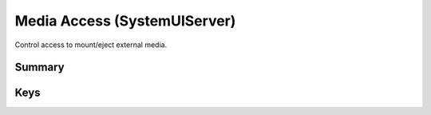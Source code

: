 .. _payloadtype-com.apple.systemuiserver:

Media Access (SystemUIServer)
=============================

Control access to mount/eject external media.

Summary
-------

.. pfmheader:: manifests/manual/com.apple.systemuiserver manifest.plist
.. pfm:: manifests/manual/com.apple.systemuiserver manifest.plist

Keys
----

.. pfmkey:: logout-eject manifests/manual/com.apple.systemuiserver manifest.plist
.. pfmkey:: mount-controls manifests/manual/com.apple.systemuiserver manifest.plist

.. pfm:: manifests/manual/com.apple.systemuiserver manifest.plist
    :key: mount-controls

.. pfmkey:: unmount-controls manifests/manual/com.apple.systemuiserver manifest.plist